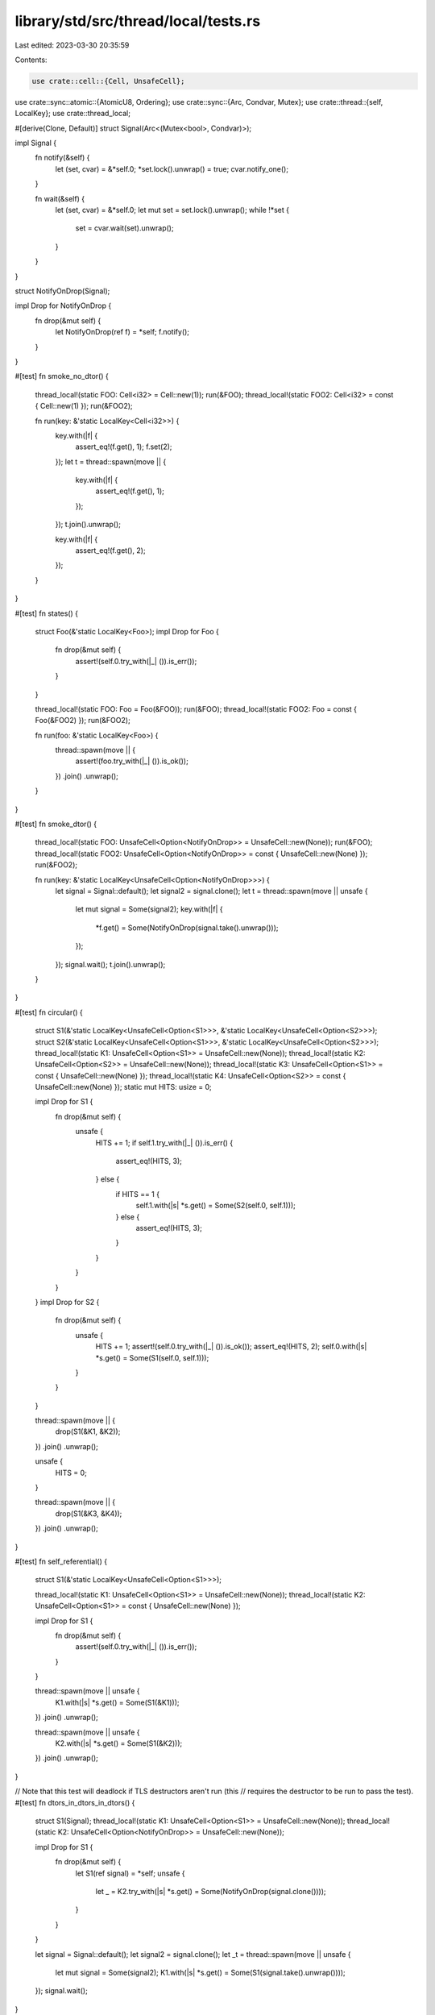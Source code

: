 library/std/src/thread/local/tests.rs
=====================================

Last edited: 2023-03-30 20:35:59

Contents:

.. code-block:: rs

    use crate::cell::{Cell, UnsafeCell};
use crate::sync::atomic::{AtomicU8, Ordering};
use crate::sync::{Arc, Condvar, Mutex};
use crate::thread::{self, LocalKey};
use crate::thread_local;

#[derive(Clone, Default)]
struct Signal(Arc<(Mutex<bool>, Condvar)>);

impl Signal {
    fn notify(&self) {
        let (set, cvar) = &*self.0;
        *set.lock().unwrap() = true;
        cvar.notify_one();
    }

    fn wait(&self) {
        let (set, cvar) = &*self.0;
        let mut set = set.lock().unwrap();
        while !*set {
            set = cvar.wait(set).unwrap();
        }
    }
}

struct NotifyOnDrop(Signal);

impl Drop for NotifyOnDrop {
    fn drop(&mut self) {
        let NotifyOnDrop(ref f) = *self;
        f.notify();
    }
}

#[test]
fn smoke_no_dtor() {
    thread_local!(static FOO: Cell<i32> = Cell::new(1));
    run(&FOO);
    thread_local!(static FOO2: Cell<i32> = const { Cell::new(1) });
    run(&FOO2);

    fn run(key: &'static LocalKey<Cell<i32>>) {
        key.with(|f| {
            assert_eq!(f.get(), 1);
            f.set(2);
        });
        let t = thread::spawn(move || {
            key.with(|f| {
                assert_eq!(f.get(), 1);
            });
        });
        t.join().unwrap();

        key.with(|f| {
            assert_eq!(f.get(), 2);
        });
    }
}

#[test]
fn states() {
    struct Foo(&'static LocalKey<Foo>);
    impl Drop for Foo {
        fn drop(&mut self) {
            assert!(self.0.try_with(|_| ()).is_err());
        }
    }

    thread_local!(static FOO: Foo = Foo(&FOO));
    run(&FOO);
    thread_local!(static FOO2: Foo = const { Foo(&FOO2) });
    run(&FOO2);

    fn run(foo: &'static LocalKey<Foo>) {
        thread::spawn(move || {
            assert!(foo.try_with(|_| ()).is_ok());
        })
        .join()
        .unwrap();
    }
}

#[test]
fn smoke_dtor() {
    thread_local!(static FOO: UnsafeCell<Option<NotifyOnDrop>> = UnsafeCell::new(None));
    run(&FOO);
    thread_local!(static FOO2: UnsafeCell<Option<NotifyOnDrop>> = const { UnsafeCell::new(None) });
    run(&FOO2);

    fn run(key: &'static LocalKey<UnsafeCell<Option<NotifyOnDrop>>>) {
        let signal = Signal::default();
        let signal2 = signal.clone();
        let t = thread::spawn(move || unsafe {
            let mut signal = Some(signal2);
            key.with(|f| {
                *f.get() = Some(NotifyOnDrop(signal.take().unwrap()));
            });
        });
        signal.wait();
        t.join().unwrap();
    }
}

#[test]
fn circular() {
    struct S1(&'static LocalKey<UnsafeCell<Option<S1>>>, &'static LocalKey<UnsafeCell<Option<S2>>>);
    struct S2(&'static LocalKey<UnsafeCell<Option<S1>>>, &'static LocalKey<UnsafeCell<Option<S2>>>);
    thread_local!(static K1: UnsafeCell<Option<S1>> = UnsafeCell::new(None));
    thread_local!(static K2: UnsafeCell<Option<S2>> = UnsafeCell::new(None));
    thread_local!(static K3: UnsafeCell<Option<S1>> = const { UnsafeCell::new(None) });
    thread_local!(static K4: UnsafeCell<Option<S2>> = const { UnsafeCell::new(None) });
    static mut HITS: usize = 0;

    impl Drop for S1 {
        fn drop(&mut self) {
            unsafe {
                HITS += 1;
                if self.1.try_with(|_| ()).is_err() {
                    assert_eq!(HITS, 3);
                } else {
                    if HITS == 1 {
                        self.1.with(|s| *s.get() = Some(S2(self.0, self.1)));
                    } else {
                        assert_eq!(HITS, 3);
                    }
                }
            }
        }
    }
    impl Drop for S2 {
        fn drop(&mut self) {
            unsafe {
                HITS += 1;
                assert!(self.0.try_with(|_| ()).is_ok());
                assert_eq!(HITS, 2);
                self.0.with(|s| *s.get() = Some(S1(self.0, self.1)));
            }
        }
    }

    thread::spawn(move || {
        drop(S1(&K1, &K2));
    })
    .join()
    .unwrap();

    unsafe {
        HITS = 0;
    }

    thread::spawn(move || {
        drop(S1(&K3, &K4));
    })
    .join()
    .unwrap();
}

#[test]
fn self_referential() {
    struct S1(&'static LocalKey<UnsafeCell<Option<S1>>>);

    thread_local!(static K1: UnsafeCell<Option<S1>> = UnsafeCell::new(None));
    thread_local!(static K2: UnsafeCell<Option<S1>> = const { UnsafeCell::new(None) });

    impl Drop for S1 {
        fn drop(&mut self) {
            assert!(self.0.try_with(|_| ()).is_err());
        }
    }

    thread::spawn(move || unsafe {
        K1.with(|s| *s.get() = Some(S1(&K1)));
    })
    .join()
    .unwrap();

    thread::spawn(move || unsafe {
        K2.with(|s| *s.get() = Some(S1(&K2)));
    })
    .join()
    .unwrap();
}

// Note that this test will deadlock if TLS destructors aren't run (this
// requires the destructor to be run to pass the test).
#[test]
fn dtors_in_dtors_in_dtors() {
    struct S1(Signal);
    thread_local!(static K1: UnsafeCell<Option<S1>> = UnsafeCell::new(None));
    thread_local!(static K2: UnsafeCell<Option<NotifyOnDrop>> = UnsafeCell::new(None));

    impl Drop for S1 {
        fn drop(&mut self) {
            let S1(ref signal) = *self;
            unsafe {
                let _ = K2.try_with(|s| *s.get() = Some(NotifyOnDrop(signal.clone())));
            }
        }
    }

    let signal = Signal::default();
    let signal2 = signal.clone();
    let _t = thread::spawn(move || unsafe {
        let mut signal = Some(signal2);
        K1.with(|s| *s.get() = Some(S1(signal.take().unwrap())));
    });
    signal.wait();
}

#[test]
fn dtors_in_dtors_in_dtors_const_init() {
    struct S1(Signal);
    thread_local!(static K1: UnsafeCell<Option<S1>> = const { UnsafeCell::new(None) });
    thread_local!(static K2: UnsafeCell<Option<NotifyOnDrop>> = const { UnsafeCell::new(None) });

    impl Drop for S1 {
        fn drop(&mut self) {
            let S1(ref signal) = *self;
            unsafe {
                let _ = K2.try_with(|s| *s.get() = Some(NotifyOnDrop(signal.clone())));
            }
        }
    }

    let signal = Signal::default();
    let signal2 = signal.clone();
    let _t = thread::spawn(move || unsafe {
        let mut signal = Some(signal2);
        K1.with(|s| *s.get() = Some(S1(signal.take().unwrap())));
    });
    signal.wait();
}

// This test tests that TLS destructors have run before the thread joins. The
// test has no false positives (meaning: if the test fails, there's actually
// an ordering problem). It may have false negatives, where the test passes but
// join is not guaranteed to be after the TLS destructors. However, false
// negatives should be exceedingly rare due to judicious use of
// thread::yield_now and running the test several times.
#[test]
fn join_orders_after_tls_destructors() {
    // We emulate a synchronous MPSC rendezvous channel using only atomics and
    // thread::yield_now. We can't use std::mpsc as the implementation itself
    // may rely on thread locals.
    //
    // The basic state machine for an SPSC rendezvous channel is:
    //           FRESH -> THREAD1_WAITING -> MAIN_THREAD_RENDEZVOUS
    // where the first transition is done by the “receiving” thread and the 2nd
    // transition is done by the “sending” thread.
    //
    // We add an additional state `THREAD2_LAUNCHED` between `FRESH` and
    // `THREAD1_WAITING` to block until all threads are actually running.
    //
    // A thread that joins on the “receiving” thread completion should never
    // observe the channel in the `THREAD1_WAITING` state. If this does occur,
    // we switch to the “poison” state `THREAD2_JOINED` and panic all around.
    // (This is equivalent to “sending” from an alternate producer thread.)
    const FRESH: u8 = 0;
    const THREAD2_LAUNCHED: u8 = 1;
    const THREAD1_WAITING: u8 = 2;
    const MAIN_THREAD_RENDEZVOUS: u8 = 3;
    const THREAD2_JOINED: u8 = 4;
    static SYNC_STATE: AtomicU8 = AtomicU8::new(FRESH);

    for _ in 0..10 {
        SYNC_STATE.store(FRESH, Ordering::SeqCst);

        let jh = thread::Builder::new()
            .name("thread1".into())
            .spawn(move || {
                struct TlDrop;

                impl Drop for TlDrop {
                    fn drop(&mut self) {
                        let mut sync_state = SYNC_STATE.swap(THREAD1_WAITING, Ordering::SeqCst);
                        loop {
                            match sync_state {
                                THREAD2_LAUNCHED | THREAD1_WAITING => thread::yield_now(),
                                MAIN_THREAD_RENDEZVOUS => break,
                                THREAD2_JOINED => panic!(
                                    "Thread 1 still running after thread 2 joined on thread 1"
                                ),
                                v => unreachable!("sync state: {}", v),
                            }
                            sync_state = SYNC_STATE.load(Ordering::SeqCst);
                        }
                    }
                }

                thread_local! {
                    static TL_DROP: TlDrop = TlDrop;
                }

                TL_DROP.with(|_| {});

                loop {
                    match SYNC_STATE.load(Ordering::SeqCst) {
                        FRESH => thread::yield_now(),
                        THREAD2_LAUNCHED => break,
                        v => unreachable!("sync state: {}", v),
                    }
                }
            })
            .unwrap();

        let jh2 = thread::Builder::new()
            .name("thread2".into())
            .spawn(move || {
                assert_eq!(SYNC_STATE.swap(THREAD2_LAUNCHED, Ordering::SeqCst), FRESH);
                jh.join().unwrap();
                match SYNC_STATE.swap(THREAD2_JOINED, Ordering::SeqCst) {
                    MAIN_THREAD_RENDEZVOUS => return,
                    THREAD2_LAUNCHED | THREAD1_WAITING => {
                        panic!("Thread 2 running after thread 1 join before main thread rendezvous")
                    }
                    v => unreachable!("sync state: {:?}", v),
                }
            })
            .unwrap();

        loop {
            match SYNC_STATE.compare_exchange(
                THREAD1_WAITING,
                MAIN_THREAD_RENDEZVOUS,
                Ordering::SeqCst,
                Ordering::SeqCst,
            ) {
                Ok(_) => break,
                Err(FRESH) => thread::yield_now(),
                Err(THREAD2_LAUNCHED) => thread::yield_now(),
                Err(THREAD2_JOINED) => {
                    panic!("Main thread rendezvous after thread 2 joined thread 1")
                }
                v => unreachable!("sync state: {:?}", v),
            }
        }
        jh2.join().unwrap();
    }
}



